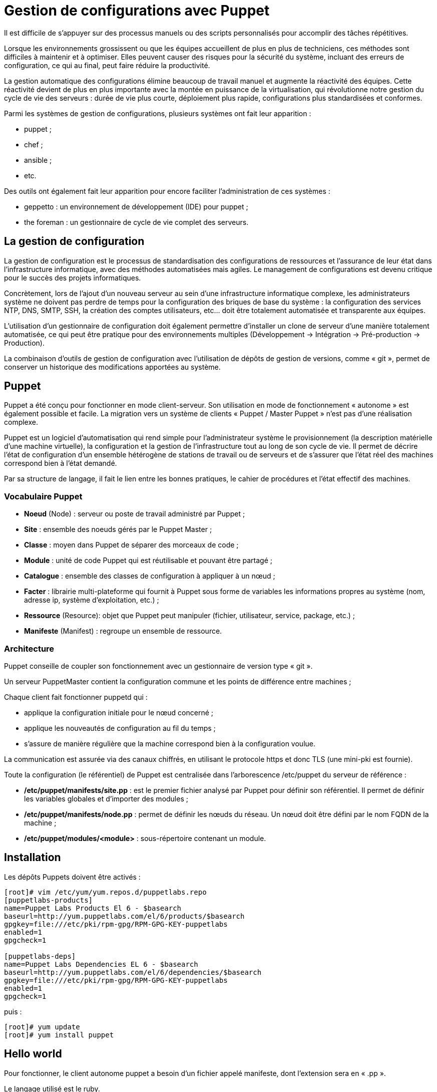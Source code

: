 ////
Les supports de Formatux sont publiés sous licence Creative Commons-BY-SA et sous licence Art Libre.
Vous êtes ainsi libre de copier, de diffuser et de transformer librement les œuvres dans le respect des droits de l’auteur.

    BY : Paternité. Vous devez citer le nom de l’auteur original.
    SA : Partage des Conditions Initiales à l’Identique.

Licence Creative Commons-BY-SA : https://creativecommons.org/licenses/by-sa/3.0/fr/
Licence Art Libre : http://artlibre.org/

Auteurs : Patrick Finet, Xavier Sauvignon, Antoine Le Morvan
////

= Gestion de configurations avec Puppet

Il est difficile de s'appuyer sur des processus manuels ou des scripts personnalisés pour accomplir des tâches répétitives.

Lorsque les environnements grossissent ou que les équipes accueillent de plus en plus de techniciens, ces méthodes sont difficiles à maintenir et à optimiser. Elles peuvent causer des risques pour la sécurité du système, incluant des erreurs de configuration, ce qui au final, peut faire réduire la productivité.

La gestion automatique des configurations élimine beaucoup de travail manuel et augmente la réactivité des équipes. Cette réactivité devient de plus en plus importante avec la montée en puissance de la virtualisation, qui révolutionne notre gestion du cycle de vie des serveurs : durée de vie plus courte, déploiement plus rapide, configurations plus standardisées et conformes.

Parmi les systèmes de gestion de configurations, plusieurs systèmes ont fait leur apparition :

* indexterm2:[puppet] ;
* chef ;
* ansible ;
* etc.

Des outils ont également fait leur apparition pour encore faciliter l'administration de ces systèmes :

* geppetto : un environnement de développement (IDE) pour puppet ;
* the foreman : un gestionnaire de cycle de vie complet des serveurs.

== La gestion de configuration

La gestion de configuration est le processus de standardisation des configurations de ressources et l'assurance de leur état dans l'infrastructure informatique, avec des méthodes automatisées mais agiles. Le management de configurations est devenu critique pour le succès des projets informatiques.

Concrètement, lors de l’ajout d’un nouveau serveur au sein d’une infrastructure informatique complexe, les administrateurs système ne doivent pas perdre de temps pour la configuration des briques de base du système : la configuration des services NTP, DNS, SMTP, SSH, la création des comptes utilisateurs, etc… doit être totalement automatisée et transparente aux équipes.

L’utilisation d’un gestionnaire de configuration doit également permettre d’installer un clone de serveur d'une manière totalement automatisée, ce qui peut être pratique pour des environnements multiples (Développement → Intégration → Pré-production → Production).

La combinaison d’outils de gestion de configuration avec l’utilisation de dépôts de gestion de versions, comme « git », permet de conserver un historique des modifications apportées au système.

== Puppet

Puppet a été conçu pour fonctionner en mode client-serveur. Son utilisation en mode de fonctionnement « autonome » est également possible et facile. La migration vers un système de clients « Puppet / Master Puppet » n’est pas d’une réalisation complexe.

Puppet est un logiciel d’automatisation qui rend simple pour l’administrateur système le provisionnement (la description matérielle d’une machine virtuelle), la configuration et la gestion de l’infrastructure tout au long de son cycle de vie. Il permet de décrire l’état de configuration d’un ensemble hétérogène de stations de travail ou de serveurs et de s’assurer que l’état réel des machines correspond bien à l’état demandé.

Par sa structure de langage, il fait le lien entre les bonnes pratiques, le cahier de procédures et l’état effectif des machines.

=== Vocabulaire Puppet

* *Noeud* (Node) : serveur ou poste de travail administré par Puppet ;
* *Site* : ensemble des noeuds gérés par le Puppet Master ;
* *Classe* : moyen dans Puppet de séparer des morceaux de code ;
* *Module* : unité de code Puppet qui est réutilisable et pouvant être partagé ;
* *Catalogue* : ensemble des classes de configuration à appliquer à un nœud ;
* *Facter* : librairie multi-plateforme qui fournit à Puppet sous forme de variables les informations propres au système (nom, adresse ip, système d’exploitation, etc.) ;
* *Ressource* (Resource): objet que Puppet peut manipuler (fichier, utilisateur, service, package, etc.) ;
* *Manifeste* (Manifest) : regroupe un ensemble de ressource.

=== Architecture

Puppet conseille de coupler son fonctionnement avec un gestionnaire de version type « git ».

Un serveur PuppetMaster contient la configuration commune et les points de différence entre machines ;

Chaque client fait fonctionner puppetd qui :

* applique la configuration initiale pour le nœud concerné ;
* applique les nouveautés de configuration au fil du temps ;
* s’assure de manière régulière que la machine correspond bien à la configuration voulue.

La communication est assurée via des canaux chiffrés, en utilisant le protocole https et donc TLS (une mini-pki est fournie).

Toute la configuration (le référentiel) de Puppet est centralisée dans l’arborescence /etc/puppet du serveur de référence :

* */etc/puppet/manifests/site.pp* : est le premier fichier analysé par Puppet pour définir son référentiel. Il permet de définir les variables globales et d’importer des modules ;
* */etc/puppet/manifests/node.pp* : permet de définir les nœuds du réseau. Un nœud doit être défini par le nom FQDN de la machine ;
* */etc/puppet/modules/<module>* : sous-répertoire contenant un module.

== Installation

Les dépôts Puppets doivent être activés :

[source,bash]
----
[root]# vim /etc/yum/yum.repos.d/puppetlabs.repo
[puppetlabs-products]
name=Puppet Labs Products El 6 - $basearch
baseurl=http://yum.puppetlabs.com/el/6/products/$basearch
gpgkey=file:///etc/pki/rpm-gpg/RPM-GPG-KEY-puppetlabs
enabled=1
gpgcheck=1
 
[puppetlabs-deps]
name=Puppet Labs Dependencies EL 6 - $basearch
baseurl=http://yum.puppetlabs.com/el/6/dependencies/$basearch
gpgkey=file:///etc/pki/rpm-gpg/RPM-GPG-KEY-puppetlabs
enabled=1
gpgcheck=1
----

puis :

[source,bash]
----
[root]# yum update
[root]# yum install puppet
----

== Hello world

Pour fonctionner, le client autonome puppet a besoin d’un fichier appelé manifeste, dont l’extension sera en « .pp ».

Le langage utilisé est le ruby.

Créer un fichier /root/config-init.pp :

[source,bash]
----
[root]# vim /root/config-init.pp
file {'helloworld':
  path => '/tmp/helloworld',
  ensure => present,
  mode => 0640,
  content => "Helloworld via puppet ! "
}
----

Exécuter ce manifeste avec la commande puppet :

[source,bash]
----
[root]# puppet apply /root/config-init.pp
Notice : Compiled catalog for centos6 in environnement production in 0.31 seconds
Notice: /Stage[main]/main/File[helloworld]/ensure: created
Notice: Finished catalog run in 0.07 seconds
----

== Les modules Puppet

Les modules complémentaires à Puppet peuvent être téléchargés sur le site https://forge.puppetlabs.com[puppetlabs].

L’installation d’un module complémentaire pourra se faire, soit directement depuis internet, soit par le téléchargement manuel de l’archive .tar.gz.

=== Depuis internet :

[source,bash]
----
puppet module install nomdumodule
----

Une commande de recherche de modules existe :

[source,bash]
----
puppet module search nomdumodule
----

Pour rechercher les modules installés :

[source,bash]
----
puppet module list
----

Et pour les mettre à jour :

[source,bash]
----
puppet module upgrade nomdumodule
----

[NOTE]
====
Pensez à préciser le proxy dans la commande puppet en exportant les variables http_proxy et https_proxy :

[source,bash]
----
export http_proxy=http://10.10.10.7:8080
export https_proxy=http://10.10.10.7:8080
----
====

=== Sans connexion internet

Sans connexion internet, un module peut être installé en fournissant dans la commande puppet le chemin vers le fichier tar.gz :

[source,bash]
----
puppet module install ~/nomdumodule.tar.gz --ignore-dependencies
----

Grâce aux modules du dépôt Puppet, les possibilités de l’outil sont quasiment infinies. Le téléchargement et l’utilisation des modules du dépôt permettent un gain de temps confortable car l’outil nécessite peu de compétences en développement.

== Documentation

La liste des types et leurs attributs est consultable en ligne :

* https://docs.puppetlabs.com/references/latest/type.html

Une documentation de formation est également consultable :

* https://doc.puppetlabs.com/learning/introduction.html

== Commandes utiles

Lister les objets connus par puppet :

[source,bash]
----
puppet describe -l
----

Lister les valeurs possibles d’une ressource :

[source,bash]
----
puppet describe user
----

Lister les objets du système :

[source,bash]
----
puppet resource user
----

== Cas concrets

=== La création d'un noeud (node)

Le code du manifeste doit être découpé en classe pour des raisons de maintenance et d’évolutivité.

Un objet de type node recevra les classes à exécuter. Le node « default » est automatiquement exécuté.

Le fichier site.pp contiendra l'ensemble du code :

[source,bash]
----
node default {
  include init_services
}
----

=== Gestion des services

La classe init_services contient les services qui doivent être lancés sur le nœud et ceux qui doivent être stoppés :

[source,bash]
----
class init_services {
 
  service { [“sshd”,”NetworkManager”,”iptables”,”postfix”,”puppet”,”rsyslog”,”sssd”,”vmware-tools”]:
    ensure => ‘running’,
    enable => ‘true’,
  }
 
  service { [“atd”,”cups”,”bluetooth”,”ip6tables”,”ntpd”,”ntpdate”,”snmpd”,”snmptradp”]:
    ensure => ‘stopped’,
    enable => ‘false’,
  }
}
----

La ligne ensure ⇒ a pour effet de démarrer ou non un service, tandis que la ligne enable ⇒ activera ou non le démarrage du service au démarrage du serveur.

=== Gestion des utilisateurs

La classe create_users contiendra les utilisateurs de notre système. Pensez à ajouter l’appel de cette classe dans le node default !

[source,bash]
----
class create_users {
  user { ‘antoine’:
    ensure => present,
    uid => ‘5000’,
    gid => ‘users’,
    shell => ‘/bin/bash’,
    home => ‘/home/antoine’,
    managehome => true,
  }
}
----

[source,bash]
----
node default {
  include init_services
  include create_users
}
----

Au départ du personnel pour mutation, il sera aisé de supprimer son compte en remplaçant la ligne ensure ⇒ present par ensure ⇒ absent et en supprimant le reste des options.

La directive managehome permet de créer les répertoires personnels à la création des comptes.

La création des groupes est toute aussi aisée :

[source,bash]
----
group { "DSI":
  ensure => present,
  gid => 1001
}
----

=== Gestion des dossiers et des fichiers

Un dossier peut être créé avec la ressource « file » :

[source,bash]
----
file { '/etc/skel/boulot':
  ensure => directory,
  mode   => 0644,
}
----

Un fichier peut être copié d’un répertoire vers un autre :

[source,bash]
----
file { '/STAGE/utilisateurs/gshadow':
  mode   => 440,
  owner  => root,
  group  => root,
  source => "/etc/gshadow"
}
----

=== Modification de valeurs

La commande indexterm2:[augeas], développée par la société RedHat, permet de modifier les valeurs des variables dans les fichiers de configuration. Son utilisation peut s’avérer autant puissante que complexe.

Un usage minimaliste serait par exemple :

[source,bash]
----
augeas { "Modification default login defs" :
    context => "/files/etc/login.defs",
    changes => ["set UID_MIN 2000","set GID_MIN 700","set PASS_MAX_DAYS 60"],
}
----

Le contexte est suffixé de « /files/ » pour préciser qu’il s’agit d’un système de fichiers local.

=== Exécution d'une commande externe

La commande exec est utilisée pour lancer une commande externe :

[source,bash]
----
exec { "Redirection":
  command => "/usr/sbin/useradd -D > /STAGE/utilisateurs/defaut",
}
----

[NOTE]
====
De manière générale, les commandes et les fichiers doivent être décrits en absolu dans les manifestes.

Rappel : la commande whereis fournit le chemin absolu d'une commande.
====